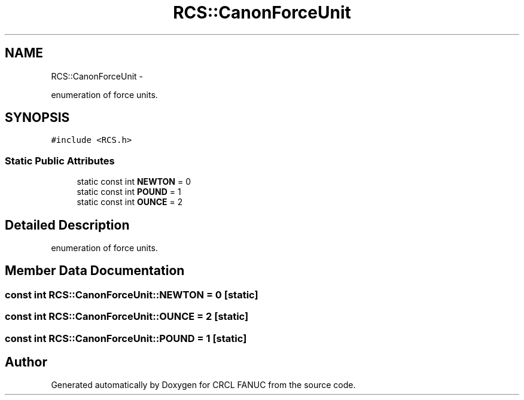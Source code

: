 .TH "RCS::CanonForceUnit" 3 "Wed Sep 28 2016" "CRCL FANUC" \" -*- nroff -*-
.ad l
.nh
.SH NAME
RCS::CanonForceUnit \- 
.PP
enumeration of force units\&.  

.SH SYNOPSIS
.br
.PP
.PP
\fC#include <RCS\&.h>\fP
.SS "Static Public Attributes"

.in +1c
.ti -1c
.RI "static const int \fBNEWTON\fP = 0"
.br
.ti -1c
.RI "static const int \fBPOUND\fP = 1"
.br
.ti -1c
.RI "static const int \fBOUNCE\fP = 2"
.br
.in -1c
.SH "Detailed Description"
.PP 
enumeration of force units\&. 
.SH "Member Data Documentation"
.PP 
.SS "const int RCS::CanonForceUnit::NEWTON = 0\fC [static]\fP"

.SS "const int RCS::CanonForceUnit::OUNCE = 2\fC [static]\fP"

.SS "const int RCS::CanonForceUnit::POUND = 1\fC [static]\fP"


.SH "Author"
.PP 
Generated automatically by Doxygen for CRCL FANUC from the source code\&.
